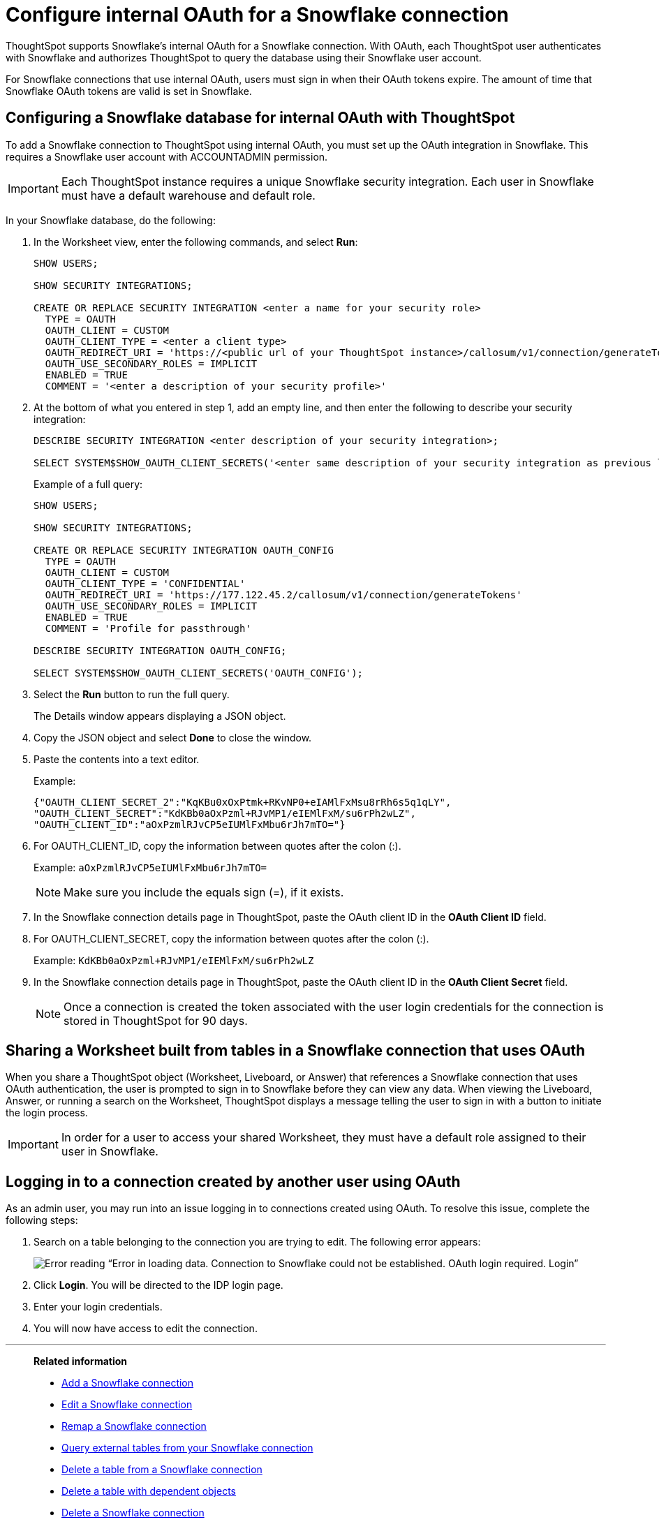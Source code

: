 ////
:doctype: book

////include::7.1@software:ROOT:connections-snowflake-edit.adoc[]
////
= Configure internal OAuth for a {connection} connection
:last_updated: 11/05/2021
:experimental:
:linkattrs:
:page-layout: default-cloud
:page-partial:
:connection: Snowflake
:description: ThoughtSpot supports Snowflake’s internal OAuth for a Snowflake connection.



ThoughtSpot supports {connection}'s internal OAuth for a {connection} connection.
With OAuth, each ThoughtSpot user authenticates with {connection} and authorizes ThoughtSpot to query the database using their {connection} user account.

For {connection} connections that use internal OAuth, users must sign in when their OAuth tokens expire.
The amount of time that {connection} OAuth tokens are valid is set in {connection}.

== Configuring a {connection} database for internal OAuth with ThoughtSpot

To add a {connection} connection to ThoughtSpot using internal OAuth, you must set up the OAuth integration in {connection}.
This requires a {connection} user account with ACCOUNTADMIN permission.

IMPORTANT: Each ThoughtSpot instance requires a unique {connection} security integration.
Each user in {connection} must have a default warehouse and default role.

In your {connection} database, do the following:

. In the Worksheet view, enter the following commands, and select *Run*:
+
----
SHOW USERS;

SHOW SECURITY INTEGRATIONS;

CREATE OR REPLACE SECURITY INTEGRATION <enter a name for your security role>
  TYPE = OAUTH
  OAUTH_CLIENT = CUSTOM
  OAUTH_CLIENT_TYPE = <enter a client type>
  OAUTH_REDIRECT_URI = 'https://<public url of your ThoughtSpot instance>/callosum/v1/connection/generateTokens'
  OAUTH_USE_SECONDARY_ROLES = IMPLICIT
  ENABLED = TRUE
  COMMENT = '<enter a description of your security profile>'
----

. At the bottom of what you entered in step 1, add an empty line, and then enter the following to describe your security integration:
+
----
DESCRIBE SECURITY INTEGRATION <enter description of your security integration>;

SELECT SYSTEM$SHOW_OAUTH_CLIENT_SECRETS('<enter same description of your security integration as previous line');
----
+
Example of a full query:
+
----
SHOW USERS;

SHOW SECURITY INTEGRATIONS;

CREATE OR REPLACE SECURITY INTEGRATION OAUTH_CONFIG
  TYPE = OAUTH
  OAUTH_CLIENT = CUSTOM
  OAUTH_CLIENT_TYPE = 'CONFIDENTIAL'
  OAUTH_REDIRECT_URI = 'https://177.122.45.2/callosum/v1/connection/generateTokens'
  OAUTH_USE_SECONDARY_ROLES = IMPLICIT
  ENABLED = TRUE
  COMMENT = 'Profile for passthrough'

DESCRIBE SECURITY INTEGRATION OAUTH_CONFIG;

SELECT SYSTEM$SHOW_OAUTH_CLIENT_SECRETS('OAUTH_CONFIG');
----

. Select the *Run* button to run the full query.
+
The Details window appears displaying a JSON object.

. Copy the JSON object and select *Done* to close the window.
. Paste the contents into a text editor.
+
Example:
+
----
{"OAUTH_CLIENT_SECRET_2":"KqKBu0xOxPtmk+RKvNP0+eIAMlFxMsu8rRh6s5q1qLY",
"OAUTH_CLIENT_SECRET":"KdKBb0aOxPzml+RJvMP1/eIEMlFxM/su6rPh2wLZ",
"OAUTH_CLIENT_ID":"aOxPzmlRJvCP5eIUMlFxMbu6rJh7mTO="}
----

. For OAUTH_CLIENT_ID, copy the information between quotes after the colon (:).
+
Example: `aOxPzmlRJvCP5eIUMlFxMbu6rJh7mTO=`
+
NOTE: Make sure you include the equals sign (=), if it exists.

. In the {connection} connection details page in ThoughtSpot, paste the OAuth client ID in the *OAuth Client ID* field.
. For OAUTH_CLIENT_SECRET, copy the information between quotes after the colon (:).
+
Example: `KdKBb0aOxPzml+RJvMP1/eIEMlFxM/su6rPh2wLZ`

. In the {connection} connection details page in ThoughtSpot, paste the OAuth client ID in the *OAuth Client Secret* field.
+
NOTE: Once a connection is created the token associated with the user login credentials for the connection is stored in ThoughtSpot for 90 days.

== Sharing a Worksheet built from tables in a {connection} connection that uses OAuth

When you share a ThoughtSpot object (Worksheet, Liveboard, or Answer) that references a {connection} connection that uses OAuth authentication, the user is prompted to sign in to {connection} before they can view any data.
When viewing the Liveboard, Answer, or running a search on the Worksheet, ThoughtSpot displays a message telling the user to sign in with a button to initiate the login process.

IMPORTANT: In order for a user to access your shared Worksheet, they must have a default role assigned to their user in {connection}.

== Logging in to a connection created by another user using OAuth

As an admin user, you may run into an issue logging in to connections created using OAuth. To resolve this issue, complete the following steps:

. Search on a table belonging to the connection you are trying to edit. The following error appears:
+
image:oauth-error.png[Error reading “Error in loading data. Connection to Snowflake could not be established. OAuth login required. Login”]

. Click *Login*. You will be directed to the IDP login page.

. Enter your login credentials.

. You will now have access to edit the connection.

'''
> **Related information**
>
> * xref:connections-snowflake-add.adoc[Add a {connection} connection]
> * xref:connections-snowflake-edit.adoc[Edit a {connection} connection]
> * xref:connections-snowflake-remap.adoc[Remap a {connection} connection]
> * xref:connections-snowflake-external-tables.adoc[Query external tables from your {connection} connection]
> * xref:connections-snowflake-delete-table.adoc[Delete a table from a {connection} connection]
> * xref:connections-snowflake-delete-table-dependencies.adoc[Delete a table with dependent objects]
> * xref:connections-snowflake-delete.adoc[Delete a {connection} connection]
> * xref:connections-snowflake-azure-ad-oauth.adoc[Configure Azure AD OAuth]
> * xref:connections-snowflake-best.adoc[Best practices for {connection} connections]
> * xref:connections-snowflake-private-link.adoc[]
> * xref:connections-snowflake-reference.adoc[Connection reference for {connection}]
> * xref:connections-query-tags.adoc#tag-snowflake[ThoughtSpot query tags in Snowflake]
<<<<<<< HEAD
=======
> * xref:connections-snowflake-passthrough.adoc[]
>>>>>>> 79642cd92 (passthrough functions)
